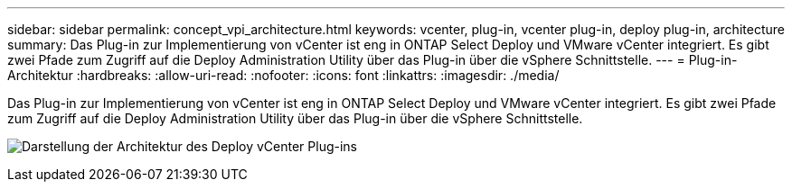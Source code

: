 ---
sidebar: sidebar 
permalink: concept_vpi_architecture.html 
keywords: vcenter, plug-in, vcenter plug-in, deploy plug-in, architecture 
summary: Das Plug-in zur Implementierung von vCenter ist eng in ONTAP Select Deploy und VMware vCenter integriert. Es gibt zwei Pfade zum Zugriff auf die Deploy Administration Utility über das Plug-in über die vSphere Schnittstelle. 
---
= Plug-in-Architektur
:hardbreaks:
:allow-uri-read: 
:nofooter: 
:icons: font
:linkattrs: 
:imagesdir: ./media/


[role="lead"]
Das Plug-in zur Implementierung von vCenter ist eng in ONTAP Select Deploy und VMware vCenter integriert. Es gibt zwei Pfade zum Zugriff auf die Deploy Administration Utility über das Plug-in über die vSphere Schnittstelle.

image:plugin_architecture.png["Darstellung der Architektur des Deploy vCenter Plug-ins"]
